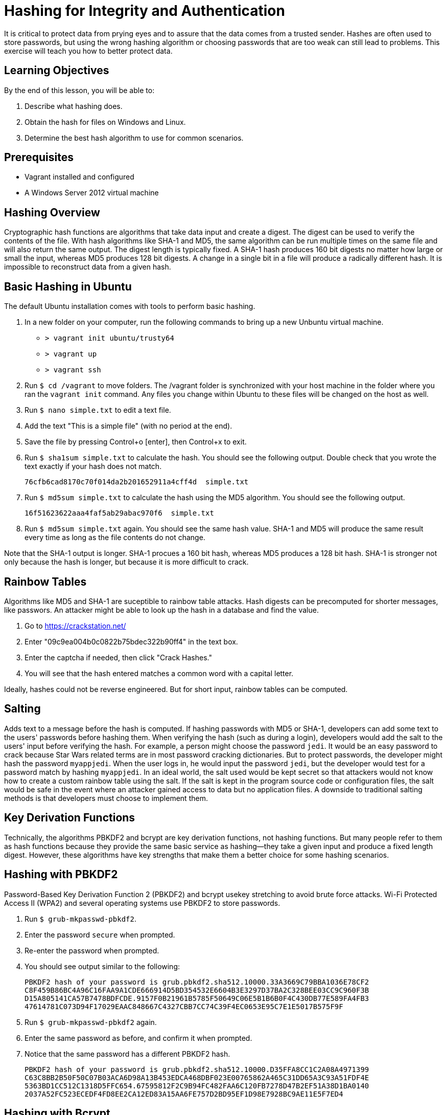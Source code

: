 = Hashing for Integrity and Authentication


It is critical to protect data from prying eyes and to assure that the data comes from a trusted sender. Hashes are often used to store passwords, but using the wrong hashing algorithm or choosing passwords that are too weak can still lead to problems. This exercise will teach you how to better protect data.

== Learning Objectives

By the end of this lesson, you will be able to:

1. Describe what hashing does.
2. Obtain the hash for files on Windows and Linux.
3. Determine the best hash algorithm to use for common scenarios.

== Prerequisites

- Vagrant installed and configured
- A Windows Server 2012 virtual machine

== Hashing Overview

Cryptographic hash functions are algorithms that take data input and create a digest. The digest can be used to verify the contents of the file. With hash algorithms like SHA-1 and MD5, the same algorithm can be run multiple times on the same file and will also return the same output. The digest length is typically fixed. A SHA-1 hash produces 160 bit digests no matter how large or small the input, whereas MD5 produces 128 bit digests. A change in a single bit in a file will produce a radically different hash. It is impossible to reconstruct data from a given hash.

== Basic Hashing in Ubuntu

The default Ubuntu installation comes with tools to perform basic hashing.

1. In a new folder on your computer, run the following commands to bring up a new Unbuntu virtual machine.
  - `> vagrant init ubuntu/trusty64`
  - `> vagrant up`
  - `> vagrant ssh`
2. Run `$ cd /vagrant` to move folders. The /vagrant folder is synchronized with your host machine in the folder where you ran the `vagrant init` command. Any files you change within Ubuntu to these files will be changed on the host as well.
3. Run `$ nano simple.txt` to edit a text file.
4. Add the text "This is a simple file" (with no period at the end).
5. Save the file by pressing Control+o [enter], then Control+x to exit.
6. Run `$ sha1sum simple.txt` to calculate the hash. You should see the following output. Double check that you wrote the text exactly if your hash does not match.
+
```
76cfb6cad8170c70f014da2b201652911a4cff4d  simple.txt
```

7. Run `$ md5sum simple.txt` to calculate the hash using the MD5 algorithm. You should see the following output.
+
```
16f51623622aaa4faf5ab29abac970f6  simple.txt
```

8. Run `$ md5sum simple.txt` again. You should see the same hash value. SHA-1 and MD5 will produce the same result every time as long as the file contents do not change.

Note that the SHA-1 output is longer. SHA-1 procues a 160 bit hash, whereas MD5 produces a 128 bit hash. SHA-1 is stronger not only because the hash is longer, but because it is more difficult to crack.


== Rainbow Tables

Algorithms like MD5 and SHA-1 are suceptible to rainbow table attacks. Hash digests can be precomputed for shorter messages, like passwors. An attacker might be able to look up the hash in a database and find the value.

1. Go to https://crackstation.net/
2. Enter "09c9ea004b0c0822b75bdec322b90ff4" in the text box.
3. Enter the captcha if needed, then click "Crack Hashes."
4. You will see that the hash entered matches a common word with a capital letter.

Ideally, hashes could not be reverse engineered. But for short input, rainbow tables can be computed.

== Salting

Adds text to a message before the hash is computed. If hashing passwords with MD5 or SHA-1, developers can add some text to the users' passwords before hashing them. When verifying the hash (such as during a login), developers would add the salt to the users' input before verifying the hash. For example, a person might choose the password `jedi`. It would be an easy password to crack because Star Wars related terms are in most password cracking dictionaries. But to protect passwords, the developer might hash the password `myappjedi`. When the user logs in, he would input the password `jedi`, but the developer would test for a password match by hashing `myappjedi`. In an ideal world, the salt used would be kept secret so that attackers would not know how to create a custom rainbow table using the salt. If the salt is kept in the program source code or configuration files, the salt would be safe in the event where an attacker gained access to data but no application files. A downside to traditional salting methods is that developers must choose to implement them. 

== Key Derivation Functions

Technically, the algorithms PBKDF2 and bcrypt are key derivation functions, not hashing functions. But many people refer to them as hash functions because they provide the same basic service as hashing--they take a given input and produce a fixed length digest. However, these algorithms have key strengths that make them a better choice for some hashing scenarios.

== Hashing with PBKDF2

Password-Based Key Derivation Function 2 (PBKDF2) and bcrypt usekey stretching to avoid brute force attacks. Wi-Fi Protected Access II (WPA2) and several operating systems use PBKDF2 to store passwords.

1. Run `$ grub-mkpasswd-pbkdf2`.
2. Enter the password `secure` when prompted.
3. Re-enter the password when prompted.
4. You should see output similar to the following:
+
```
PBKDF2 hash of your password is grub.pbkdf2.sha512.10000.33A3669C79BBA1036E78CF2
C8F459B86BC4A96C16FAA9A1CDE666914D5BD354532E6604B3E3297D37BA2C328BEE03CC9C960F3B
D15A805141CA57B7478BDFCDE.9157F0B21961B5785F50649C06E5B1B6B0F4C430DB77E589FA4FB3
47614781C073D94F17029EAAC848667C4327CBB7CC74C39F4EC0653E95C7E1E5017B575F9F
```

5. Run `$ grub-mkpasswd-pbkdf2` again.
6. Enter the same password as before, and confirm it when prompted.
7. Notice that the same password has a different PBKDF2 hash.
+
```
PBKDF2 hash of your password is grub.pbkdf2.sha512.10000.D35FFA8CC1C2A08A4971399
C63C8BB2B50F50C07B03ACA6D98A13B453EDCA468DBF023E00765862A465C31DD65A3C93A51FDF4E
5363BD1CC512C1318D5FFC654.67595812F2C9B94FC482FAA6C120FB7278D47B2EF51A38D1BA0140
2037A52FC523ECEDF4FD8EE2CA12ED83A15AA6FE757D2BD95EF1D98E7928BC9AE11E5F7ED4
```

== Hashing with Bcrypt

Bcrypt is a good algorithm for storing passwords securely. Bcrypt hashes change each time they are computed for a given password. But the hashes can still be verified. Bcrypt is great for passwords, but MD5 or SHA-1 are better choices for hasing large files.

1. Go to http://www.asecuritysite.com/encryption/bcrypt.
2. In the message, type "Hello".
3. Click "Generate Hash."
4. You will see a value similar to the following (but not the same)
+
```
Salt: $2a$06$A87nkZxS4bv0hGnpvgKUKO
Hash: $2a$06$A87nkZxS4bv0hGnpvgKUKOWgEOYcqtFF0S5GKaMiG9oVkoBji8mX2
```

5. Bcrypt generates salt automatically and computes a hash.
6. Click "Generate Hash" again. You should see different salt and hash values. For example:
+
```
Salt: $2a$06$nwFhaXe2e3dHMzd67t9Cs.
Hash: $2a$06$nwFhaXe2e3dHMzd67t9Cs.g0JLxmXhKG1KEb1QVameYklrIw30T1e
```

7. Go to https://www.dailycred.com/article/bcrypt-calculator and scroll down to Bcrypt Tester.
8. Enter "Hello" as the password.
  - Enter the following hash:
+
```
$2a$06$A87nkZxS4bv0hGnpvgKUKOWgEOYcqtFF0S5GKaMiG9oVkoBji8mX2
```
  - Click click Calculate.
9. You should see a message that the password and hash match.
10. Enter "Hello" as the password.
  - Enter the following hash
+
```
$2a$06$nwFhaXe2e3dHMzd67t9Cs.g0JLxmXhKG1KEb1QVameYklrIw30T1e
```
  - Click Calculate.
11. They should still match.
12. Enter the following hash:
+
```
$2a$06$eINhL0/l0K6Y1LTSDubDieSANsrc2sDwxHP9vxihCl/P2o9KO9KcC
```
  - Click Calculate.

13. The password and the hash will NOT match.

== Hashing for Integrity and Authentication with HMAC

Run the following commands in your Linux virtual machine.

1. Run `$ echo -n "This is my message" | openssl dgst -sha1 -hmac "secretkey"`.
  - The `echo` command outputs text to the console.
  - The `-n` flag tells the echo command not to put a newline at the end of the message.
  - The part in quotes tells echo what to output.
  - The "|" redirects (pipes) the output of the echo command into the following openssl command.
  - `openssl` us a cryptography toolkit that can create HMAC digests.
2. You should see the following output.
+
```
(stdin)= 2e79892fcc2cb8842c1fca6872b84b7173971bac
```

3. Run the command again. Verify that the output is unchanged.

== Hashing on Windows

=== Windows Hashing with CertUtil

Windows comes preinstalled with CertUtil that can be used to hash files. Run the following section in a Windows 2012 Server virtual machine.

1. Open PowerShell.
2. Navigate to the desktop folder by running `cd desktop`.
3. Run `> notepad hashme.txt` to start notepad.
  - You will get a message indicating that hashme.txt is not found. Click"yes" to create the file.
4. Add the text, "This is a simple file" and save it. Use Notepad instead of other applications to avoid potential issues with character encoding.
5. In PowerShell command prompt, run `> CertUtil -hashfile hashme.txt MD5`. You should see the following output.
+
```
MD5 hash of file hashme.txt:
19 0a a3 11 7b 11 aa b3 f2 c5 f4 e5 f7 d9 e4 02
CertUtil: -hashfile command completed successfully.
```

6. The output is in hexadecimal format, with values from 0 to 16 represented by 0-9a-f. You hash should match as long as you typed the message exactly.
7. Change hashme.txt to add a period at the end of the sentence.
8. Re-run the MD5 hash. You should see the following output.
+
```
MD5 hash of file hashme.txt:
41 02 45 8b d1 69 b0 99 8c 01 97 ee cb 3c 2d f3
CertUtil: -hashfile command completed successfully.
```

9. The hash is completely different from before. If you gave somebody the hash, they would have no idea what the original file was.
10. Run the following command to compute the hash digest using the SHA-1 algorithm: `> CertUtil -hashfile hashme.txt SHA1`. You should see the following output.
+
```
SHA1 hash of file hashme.txt:
f7 1e 80 4b f7 49 30 9e 1f 32 b1 15 4c 67 88 2c d7 22 55 7e
CertUtil: -hashfile command completed successfully.
```

11. You can see that the SHA-1 digest is longer than the MD5 digest. SHA-1 is computationally more secure than MD5 and should be preferred.

== Reflection

1. You want to send a message to the Internal Revenue Service. It is very important that the message be received intact. What hashing algorithm would be best suited to use?
2. A website designer wants to store MD5 hashes instead of plaintext passwords. What concerns would you have?
3. You want to use the bcrypt algorithm to store passwords on a new system. Your boss is worried that people might be able to lookup the passwords using rainbow tables. How would you respond to her concerns?